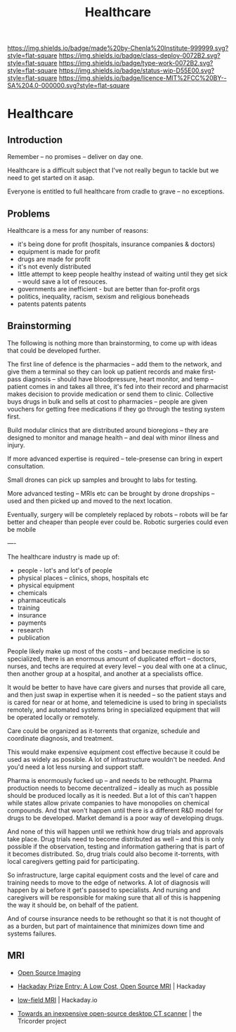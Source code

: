 #   -*- mode: org; fill-column: 60 -*-
#+TITLE: Healthcare
#+STARTUP: showall
#+TOC: headlines 4
#+PROPERTY: filename


[[https://img.shields.io/badge/made%20by-Chenla%20Institute-999999.svg?style=flat-square]] 
[[https://img.shields.io/badge/class-deploy-0072B2.svg?style=flat-square]]
[[https://img.shields.io/badge/type-work-0072B2.svg?style=flat-square]]
[[https://img.shields.io/badge/status-wip-D55E00.svg?style=flat-square]]
[[https://img.shields.io/badge/licence-MIT%2FCC%20BY--SA%204.0-000000.svg?style=flat-square]]

* Healthcare
:PROPERTIES:
  :CUSTOM_ID: 
  :Name:      /home/deerpig/proj/chenla/deploy/deploy-health.org
  :Created:   2017-03-28T10:51@Prek Leap (11.642600N-104.919210W)
  :ID:        68902717-01c2-44ca-b017-b8a3558ae3b9
  :VER:       551631245.465847312
  :GEO:       48P-491193-1287029-15
  :BXID:      proj:ITV0-4435
  :Class:     deploy
  :Type:      work
  :Status:    wip 
  :Licence:   MIT/CC BY-SA 4.0
  :END:

** Introduction

Remember -- no promises -- deliver on day one.

Healthcare is a difficult subject that I've not really begun to tackle
but we need to get started on it asap.

Everyone is entitled to full healthcare from cradle to grave -- no
exceptions.

** Problems

Healthcare is a mess for any number of reasons:

  - it's being done for profit (hospitals, insurance companies & doctors)
  - equipment is made for profit
  - drugs are made for profit
  - it's not evenly distributed
  - little attempt to keep people healthy instead of waiting until
    they get sick -- would save a lot of resouces.
  - governments are inefficient - but are better than for-profit orgs
  - politics, inequality, racism, sexism and religious boneheads
  - patents patents patents

** Brainstorming

The following is nothing more than brainstorming, to come up with
ideas that could be developed further.

The first line of defence is the pharmacies -- add them to the
network, and give them a terminal so they can look up patient records
and make first-pass diagnosis -- should have bloodpressure, heart
monitor, and temp -- patient comes in and takes all three, it's fed
into their record and pharmacist makes decision to provide medication
or send them to clinic.  Collective buys drugs in bulk and sells at
cost to pharmacies -- people are given vouchers for getting free
medications if they go through the testing system first.

Build modular clinics that are distributed around bioregions -- they
are designed to monitor and manage health -- and deal with minor
illness and injury.

If more advanced expertise is required -- tele-presense can bring in
expert consultation.

Small drones can pick up samples and brought to labs for testing.

More advanced testing -- MRIs etc can be brought by drone dropships --
used and then picked up and moved to the next location.

Eventually, surgery will be completely replaced by robots -- robots
will be far better and cheaper than people ever could be.  Robotic
surgeries could even be mobile 


----

The healthcare industry is made up of:

  - people - lot's and lot's of people
  - physical places -- clinics, shops, hospitals etc
  - physical equipment
  - chemicals
  - pharmaceuticals
  - training 
  - insurance
  - payments
  - research
  - publication

People likely make up most of the costs -- and because
medicine is so specialized, there is an enormous amount of
duplicated effort -- doctors, nurses, and techs are required
at every level -- you deal with one at a clinuc, then
another group at a hospital, and another at a specialists
office.

It would be better to have have care givers and nurses that
provide all care, and then just swap in expertise when it is
needed -- so the patient stays and is cared for near or at
home, and telemedicine is used to bring in specialists
remotely, and automated systems bring in specialized
equipment that will be operated locally or remotely.

Care could be organized as it-torrents that organize,
schedule and coordinate diagnosis, and treatment.

This would make expensive equipment cost effective because
it could be used as widely as possible.  A lot of
infrastructure wouldn't be needed.  And you'd need a lot
less nursing and support staff.  

Pharma is enormously fucked up -- and needs to be rethought.
Pharma production needs to become decentralized -- ideally
as much as possible should be produced locally as it is
needed.  But a lot of this can't happen while states allow
private companies to have monopolies on chemical compounds.
And that won't happen until there is a different R&D model
for drugs to be developed.  Market demand is a poor way of
developing drugs.

And none of this will happen until we rethink how drug
trials and approvals take place.  Drug trials need to become
distributed as well -- and this is only possible if the
observation, testing and information gathering that is part
of it becomes distributed.  So, drug trials could also
become it-torrents, with local caregivers getting paid for
participating. 

So infrastructure, large capital equipment costs and the
level of care and training needs to move to the edge of
networks.  A lot of diagnosis will happen by ai before it
get's passed to specialists.  And nursing and caregivers
will be responsible for making sure that all of this is
happening the way it should be, on behalf of the patient.

And of course insurance needs to be rethought so that it is
not thought of as a burden, but part of maintainence that
minimizes down time and systems failures.


** MRI

 - [[http://www.opensourceimaging.org/][Open Source Imaging]] 
 - [[http://hackaday.com/2015/05/04/hackaday-prize-entry-a-low-cost-open-source-mri/][Hackaday Prize Entry: A Low Cost, Open Source MRI]] | Hackaday
 - [[https://hackaday.io/project/5030-low-field-mri][low-field MRI]] | Hackaday.io

 - [[http://www.tricorderproject.org/blog/towards-an-inexpensive-open-source-desktop-ct-scanner/][Towards an inexpensive open-source desktop CT scanner]] | the Tricorder project
